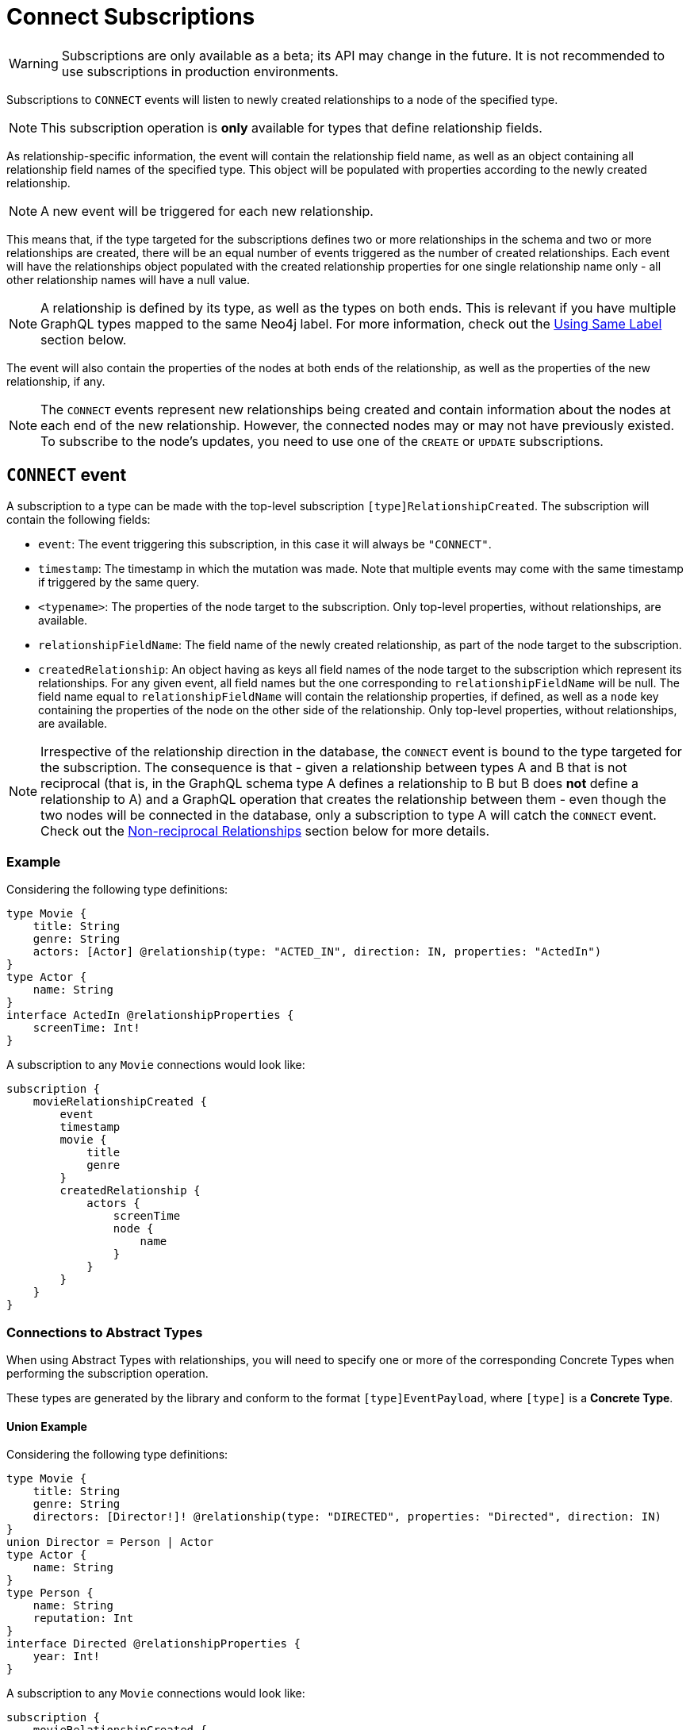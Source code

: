 [[connect]]
= Connect Subscriptions

WARNING: Subscriptions are only available as a beta; its API may change in the future. It is not recommended to use subscriptions in production environments.

Subscriptions to `CONNECT` events will listen to newly created relationships to a node of the specified type. 

NOTE: This subscription operation is **only** available for types that define relationship fields.

As relationship-specific information, the event will contain the relationship field name, as well as an object containing all relationship field names of the specified type. This object will be populated with properties according to the newly created relationship.

NOTE: A new event will be triggered for each new relationship.

This means that, if the type targeted for the subscriptions defines two or more relationships in the schema and two or more relationships are created, there will be an equal number of events triggered as the number of created relationships. Each event will have the relationships object populated with the created relationship properties for one single relationship name only - all other relationship names will have a null value.

NOTE: A relationship is defined by its type, as well as the types on both ends. This is relevant if you have multiple GraphQL types mapped to the same Neo4j label. For more information, check out the xref:subscriptions/events/connect.adoc#connect-same-label[Using Same Label] section below.

The event will also contain the properties of the nodes at both ends of the relationship, as well as the properties of the new relationship, if any.

NOTE: The `CONNECT` events represent new relationships being created and contain information about the nodes at each end of the new relationship. However, the connected nodes may or may not have previously existed. To subscribe to the node's updates, you need to use one of the `CREATE` or `UPDATE` subscriptions.

== `CONNECT` event

A subscription to a type can be made with the top-level subscription `[type]RelationshipCreated`. The subscription will contain the following fields:

* `event`: The event triggering this subscription, in this case it will always be `"CONNECT"`.
* `timestamp`: The timestamp in which the mutation was made. Note that multiple events may come with the same timestamp if triggered by the same query.
* `<typename>`: The properties of the node target to the subscription. Only top-level properties, without relationships, are available.
* `relationshipFieldName`: The field name of the newly created relationship, as part of the node target to the subscription.
* `createdRelationship`: An object having as keys all field names of the node target to the subscription which represent its relationships. For any given event, all field names but the one corresponding to `relationshipFieldName` will be null. The field name equal to `relationshipFieldName` will contain the relationship properties, if defined, as well as a `node` key containing the properties of the node on the other side of the relationship. Only top-level properties, without relationships, are available.

NOTE: Irrespective of the relationship direction in the database, the `CONNECT` event is bound to the type targeted for the subscription. The consequence is that - given a relationship between types A and B that is not reciprocal (that is, in the GraphQL schema type A defines a relationship to B but B does **not** define a relationship to A) and a GraphQL operation that creates the relationship between them - even though the two nodes will be connected in the database, only a subscription to type A will catch the `CONNECT` event. Check out the xref:subscriptions/events/connect.adoc#non-reciprocal-relationships[Non-reciprocal Relationships] section below for more details.

=== Example
Considering the following type definitions:
```graphql
type Movie {
    title: String
    genre: String
    actors: [Actor] @relationship(type: "ACTED_IN", direction: IN, properties: "ActedIn")
}
type Actor {
    name: String
}
interface ActedIn @relationshipProperties {
    screenTime: Int!
}
```

A subscription to any `Movie` connections would look like:
```graphql
subscription {
    movieRelationshipCreated {
        event
        timestamp
        movie {
            title
            genre
        }
        createdRelationship {
            actors {
                screenTime
                node {
                    name
                }
            }
        }
    }
}
```


=== Connections to Abstract Types

When using Abstract Types with relationships, you will need to specify one or more of the corresponding Concrete Types when performing the subscription operation.

These types are generated by the library and conform to the format `[type]EventPayload`, where `[type]` is a **Concrete Type**. 

==== Union Example
Considering the following type definitions:
```graphql
type Movie {
    title: String
    genre: String
    directors: [Director!]! @relationship(type: "DIRECTED", properties: "Directed", direction: IN)
}
union Director = Person | Actor
type Actor {
    name: String
}
type Person {
    name: String
    reputation: Int
}
interface Directed @relationshipProperties {
    year: Int!
}
```

A subscription to any `Movie` connections would look like:
```graphql
subscription {
    movieRelationshipCreated {
        event
        timestamp
        movie {
            title
            genre
        }
        createdRelationship {
           directors {
                year
                node {
                    ... on PersonEventPayload { # generated type
                        name
                        reputation
                    }
                    ... on ActorEventPayload { # generated type
                        name
                    }
                }
            }
        }
    }
}
```

==== Interface Example
Considering the following type definitions:
```graphql
type Movie {
    title: String
    genre: String
    reviewers: [Reviewer!]! @relationship(type: "REVIEWED", properties: "Review", direction: IN)
}
interface Reviewer {
    reputation: Int!
}
type Magazine implements Reviewer {
    title: String
    reputation: Int!
}
type Influencer implements Reviewer {
    name: String
    reputation: Int!
}
interface Review {
    score: Int!
}
```

A subscription to any `Movie` connections would look like:
```graphql
subscription {
    movieRelationshipCreated {
        event
        timestamp
        movie {
            title
            genre
        }
        createdRelationship {
            reviewers {
                score
                node {
                    reputation
                    ... on MagazineEventPayload { # generated type
                        title
                        reputation
                    }
                    ... on InfluencerEventPayload { # generated type
                        name
                        reputation
                    }
                }
            }
        }
    }
}
```

[[non-reciprocal-relationships]]
=== Non-reciprocal relationships

Considering the following type definitions:
```graphql
type Movie {
    title: String
    genre: String
    actors: [Actor] @relationship(type: "ACTED_IN", direction: IN, properties: "ActedIn")
    directors: [Director!]! @relationship(type: "DIRECTED", properties: "Directed", direction: IN)
}
type Actor {
    name: String
    movies: [Movie!]! @relationship(type: "ACTED_IN", properties: "ActedIn", direction: OUT)
}
type Person {
    name: String
    reputation: Int
}
union Director = Person | Actor
interface ActedIn @relationshipProperties {
    screenTime: Int!
}
interface Directed @relationshipProperties {
    year: Int!
}
```

Based on the type definitions, we can make some observations:

1. A `Movie` defines a relationship to `Actor` of type `ACTED_IN`
2. An `Actor` defines a relationship to `Movie` of type `ACTED_IN`
3. A `Movie` defines a relationship to `Director` of type `DIRECTED`
4. A `Director` is a union between an `Actor` and a `Person`
5. An `Actor` does **not** define a relationship to `Movie` of type `DIRECTED`
6. A `Person` does **not** define a relationship to `Movie` of type `DIRECTED`

These observations result in 2 very important conclusions:

1. First, by looking at #1 and #2 we can conclude that the relationship of type `ACTED_IN` is reciprocal. 
2. Second, from #3, #4, #5 and #6 we can conclude that the relationship of type `DIRECTED` is **not** reciprocal.

Let us now take a look at how we can subscribe to connections:

==== Movie
```graphql
subscription {
    movieRelationshipCreated {
        event
        timestamp
        movie {
            title
            genre
        }
        createdRelationship {
           actors { # corresponds to the `ACTED_IN` relationship type
                screenTime
                node {
                    name
                }
           }
           directors { # corresponds to the `DIRECTED` relationship type
                year
                node {
                    ... on PersonEventPayload { 
                        name
                        reputation
                    }
                    ... on ActorEventPayload {
                        name
                    }
                }
            }
        }
    }
}
```

==== Actor
```graphql
subscription {
    actorRelationshipCreated {
        event
        timestamp
        actor {
            name
        }
        createdRelationship {
           movies { # corresponds to the `ACTED_IN` relationship type
                screenTime
                node {
                    title
                    genre
                }
           }
           # no other field corresponding to the `DIRECTED` relationship type
        }
    }
}
```

NOTE: As we know from Conclusion#1, the relationship of type `ACTED_IN` is reciprocal - hence the `movies` field. 

NOTE: As we know from Conclusion#2, the relationship of type `DIRECTED` is **not** reciprocal - hence the absence of another field.

Therefore, when a new relationship of this type is made, such as by running a mutation as follows...
```graphql
mutation {
    createMovies(
        input: [
            {
                actors: {
                    create: [
                        {
                            node: {
                                name: "Keanu Reeves"
                            },
                            edge: {
                                screenTime: 420
                            }
                        }
                    ]
                },
                title: "John Wick",
                genre: "Action"
            }
        ]
    ) {
        movies {
            title
            genre
        }
    }
}
```

...two events will potentially be published, depending on whether we subscribed to `CONNECT` events on both types:
```graphql
{ 
    # 1 - movieRelationshipCreated
    event: "DISCONNECT"
    timestamp
    movie {
        title: "John Wick",
        genre: "Action"
    }
    createdRelationship {
        actors: {
            screenTime: 420,
            node: {
                name: "Keanu Reeves"
            }
        },
        directors: null
    }
},
{
    # 2 - actorRelationshipCreated
    event: "DISCONNECT"
    timestamp
    actor {
        name: "Keanu Reeves"
    }
    createdRelationship {
        movies: {
            screenTime: 420,
            node: {
                title: "John Wick",
                genre: "Action"
            }
        }
    }
}
```

==== Person

As the `Person` type does not define any relationships, it is **not** possible to subscribe to `CONNECT` events for this type.

NOTE: As we know from Conclusion#2, the relationship of type `DIRECTED` is **not** reciprocal. 

Therefore, when relationships of this type are made, such as by running a mutation as follows...
```graphql
mutation {
    createMovies(
        input: [
            {
                directors: {
                    Actor: { # relationship 1
                        create: [
                            {
                                node: {
                                    name: "Woody Allen"
                                },
                                edge: {
                                    year: 1989
                                }
                            }
                        ]
                    },
                    Person: { # relationship 2
                        create: [
                            {
                                node: {
                                    name: "Francis Ford Coppola",
                                    reputation: 100
                                },
                                edge: {
                                    year: 1989
                                }
                            }
                        ]
                    }   
                },
                title: "New York Stories",
                genre: "Comedy"
            }
        ]
    ) {
        movies {
            title
            genre
        }
    }
}
```

...two events will potentially be published, depending on whether we subscribed to `CONNECT` events on the `Movie` type:
```graphql
{ 
    # relationship 1
    event: "DISCONNECT"
    timestamp
    movie {
        title: "New York Stories",
        genre: "Comedy"
    }
    createdRelationship {
        actors: null,
        directors: {
            year: 1989,
            node: {
                name: "Woody Allen"
            }
        }
    }
},
{ 
    # relationship 2
    event: "DISCONNECT"
    timestamp
    movie {
        title: "New York Stories",
        genre: "Comedy"
    }
    createdRelationship {
        actors: null,
        directors: {
            year: 1989,
            node: {
                 name: "Francis Ford Coppola",
                reputation: 100
            }
        }
    }
}
```

[[connect-same-label]]
=== Types using the same Neo4j label

One other case that deserves special consideration is overriding the label in Neo4j for a specific GraphQL type. 
This can be achieved using the `@node` directive, by specifying the `label` argument.

Consider the following type definitions:
```graphql
type Actor @node(label: "Person") {
    name: String
    movies: [Movie!]! @relationship(type: "PART_OF", direction: OUT)
}
typePerson {
    name: String
    movies: [Movie!]! @relationship(type: "PART_OF", direction: OUT)
}
type Movie {
    title: String
    genre: String
    people: [Person!]!  @relationship(type: "PART_OF", direction: IN)
    actors: [Actor!]!  @relationship(type: "PART_OF", direction: IN)
}
```

Although we have 3 GraphQL types, in Neo4j there will only ever be 2 types of nodes: labeled `Movie` or labeled `Person`. 

At the database level there is no distinction between `Actor` and `Person`. Therefore, when creating a new relationship of type `PART_OF`, there will be one event for each of the 2 types.

Considering the following subscriptions:

```graphql
subscription {
    movieRelationshipCreated {
        event
        timestamp
        movie {
            title
            genre
        }
        createdRelationship {
           people { # corresponds to the `PART_OF` relationship type
                node {
                    name
                }
           }
           actors { # corresponds to the `PART_OF` relationship type
                node {
                    name
                }
           }
        }
    }
}

subscription {
    actorRelationshipCreated {
        event
        timestamp
        actor {
            name
        }
        createdRelationship {
           movies { # corresponds to the `PART_OF` relationship type
                node {
                    title
                    genre
                }
           }
        }
    }
}
```

...running a mutation as follows...
```graphql
mutation {
    createMovies(
        input: [
            {
                people: { # relationship 1
                    create: [
                        {
                            node: {
                                name: "John Logan"
                            }
                        }
                    ]
                },
                actors: {  # relationship 2
                    create: [
                        {
                            node: {
                                name: "Johnny Depp"
                            }
                        }
                    ]
                },
                title: "Sweeney Todd",
                genre: "Horror"
            }
        ]
    ) {
        movies {
            title
            genre
        }
    }
}
```

...results in the following events:
```graphql
{ 
    # relationship 1 `people` - for GraphQL types `Movie`, `Person`
    event: "DISCONNECT"
    timestamp
    movie {
        title: "Sweeney Todd",
        genre: "Horror"
    }
    createdRelationship {
        people: {
            node: {
                name: "John Logan"
            }
        },
        actors: null
    }
},
{ 
    # relationship 1 `people` - for GraphQL types `Movie`, `Actor`
    event: "DISCONNECT"
    timestamp
    movie {
        title: "Sweeney Todd",
        genre: "Horror"
    }
    createdRelationship {
        people: null,
        actors: {
            node: {
                name: "John Logan"
            }
        }
    }
},
{ 
    # relationship 1 `movies` - for GraphQL types `Actor`, `Movie`
    event: "DISCONNECT"
    timestamp
    actor {
        name: "John Logan"
    }
    createdRelationship {
        movies: {
            node: {
                title: "Sweeney Todd",
                genre: "Horror"
            }
        }
    }
},
{ 
    # relationship 2 `actors` - for GraphQL types `Movie`,`Person`
    event: "DISCONNECT"
    timestamp
    movie {
        title: "Sweeney Todd",
        genre: "Horror"
    }
    createdRelationship {
        people: {
            node: {
                name: "Johnny Depp"
            }
        },
        actors: null
    }
},
{ 
    # relationship 2 `actors` - for GraphQL types `Movie`, `Actor`
    event: "DISCONNECT"
    timestamp
    movie {
        title: "Sweeney Todd",
        genre: "Horror"
    }
    createdRelationship {
        people: null,
        actors: {
            node: {
                name: "Johnny Depp"
            }
        }
    }
},
{ 
    # relationship 2 `movies` - for GraphQL types `Actor`, `Movie`
    event: "DISCONNECT"
    timestamp
    actor {
        name: "Johnny Depp"
    }
    createdRelationship {
        movies: {
            node: {
                title: "Sweeney Todd",
                genre: "Horror"
            }
        }
    }
},
```

Had we subscribed to `` as well, we would have received two more events:
```graphql
{ 
    # relationship 1 `movies` - for GraphQL types `Person`, `Movie`
    event: "DISCONNECT"
    timestamp
    actor {
        name: "John Logan"
    }
    createdRelationship {
        movies: {
            node: {
                title: "Sweeney Todd",
                genre: "Horror"
            }
        }
    }
},
{ 
    # relationship 2 `movies` - for GraphQL types `Person`, `Movie`
    event: "DISCONNECT"
    timestamp
    actor {
        name: "Johnny Depp"
    }
    createdRelationship {
        movies: {
            node: {
                title: "Sweeney Todd",
                genre: "Horror"
            }
        }
    }
},
```